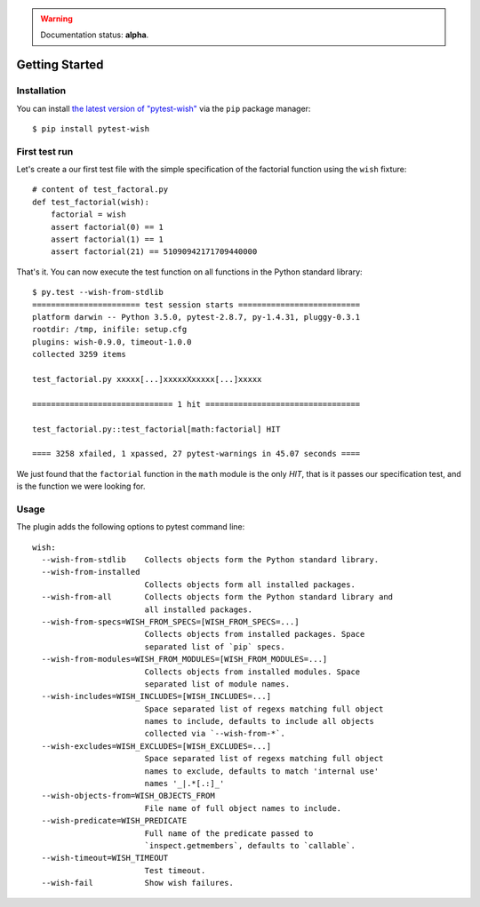 
.. warning:: Documentation status: **alpha**.

Getting Started
===============


Installation
------------
You can install `the latest version of "pytest-wish"`_ via the ``pip`` package manager::

    $ pip install pytest-wish


First test run
--------------

Let's create a our first test file with the simple specification of the factorial function
using the ``wish`` fixture::

    # content of test_factoral.py
    def test_factorial(wish):
        factorial = wish
        assert factorial(0) == 1
        assert factorial(1) == 1
        assert factorial(21) == 51090942171709440000

That's it. You can now execute the test function on all functions in the Python standard library::

    $ py.test --wish-from-stdlib
    ======================= test session starts ==========================
    platform darwin -- Python 3.5.0, pytest-2.8.7, py-1.4.31, pluggy-0.3.1
    rootdir: /tmp, inifile: setup.cfg
    plugins: wish-0.9.0, timeout-1.0.0
    collected 3259 items

    test_factorial.py xxxxx[...]xxxxxXxxxxx[...]xxxxx

    ============================== 1 hit =================================

    test_factorial.py::test_factorial[math:factorial] HIT

    ==== 3258 xfailed, 1 xpassed, 27 pytest-warnings in 45.07 seconds ====

We just found that the ``factorial`` function in the ``math`` module is the only *HIT*,
that is it passes our specification test, and is the function we were looking for.


Usage
-----

The plugin adds the following options to pytest command line::

    wish:
      --wish-from-stdlib    Collects objects form the Python standard library.
      --wish-from-installed
                            Collects objects form all installed packages.
      --wish-from-all       Collects objects form the Python standard library and
                            all installed packages.
      --wish-from-specs=WISH_FROM_SPECS=[WISH_FROM_SPECS=...]
                            Collects objects from installed packages. Space
                            separated list of `pip` specs.
      --wish-from-modules=WISH_FROM_MODULES=[WISH_FROM_MODULES=...]
                            Collects objects from installed modules. Space
                            separated list of module names.
      --wish-includes=WISH_INCLUDES=[WISH_INCLUDES=...]
                            Space separated list of regexs matching full object
                            names to include, defaults to include all objects
                            collected via `--wish-from-*`.
      --wish-excludes=WISH_EXCLUDES=[WISH_EXCLUDES=...]
                            Space separated list of regexs matching full object
                            names to exclude, defaults to match 'internal use'
                            names '_|.*[.:]_'
      --wish-objects-from=WISH_OBJECTS_FROM
                            File name of full object names to include.
      --wish-predicate=WISH_PREDICATE
                            Full name of the predicate passed to
                            `inspect.getmembers`, defaults to `callable`.
      --wish-timeout=WISH_TIMEOUT
                            Test timeout.
      --wish-fail           Show wish failures.



.. _`the latest version of "pytest-wish"`: https://pypi.python.org/pypi/pytest-wish
.. _`pytest`: https://pytest.org
